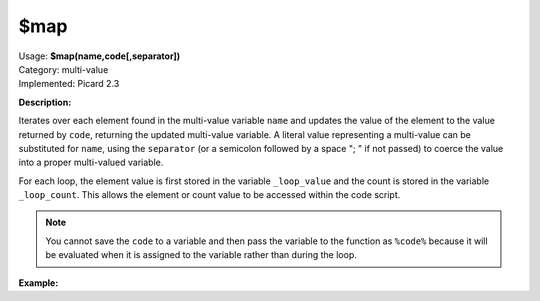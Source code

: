 .. MusicBrainz Picard Documentation Project

$map
====

| Usage: **$map(name,code[,separator])**
| Category: multi-value
| Implemented: Picard 2.3

**Description:**

Iterates over each element found in the multi-value variable ``name`` and updates the value
of the element to the value returned by ``code``, returning the updated multi-value variable.
A literal value representing a multi-value can be substituted for ``name``, using the
``separator`` (or a semicolon followed by a space "; " if not passed) to coerce the value
into a proper multi-valued variable.

For each loop, the element value is first stored in the variable ``_loop_value`` and the count
is stored in the variable ``_loop_count``. This allows the element or count value to be
accessed within the code script.

.. note::

    You cannot save the ``code`` to a variable and then pass the variable to the function
    as ``%code%`` because it will be evaluated when it is assigned to the variable rather than
    during the loop.


**Example:**

.. only:: html

   The following statements will return the values indicated::

       $set(foo,First:A; Second:B)
       $map(%foo%,$upper(%_loop_count%=%_loop_value%))    ==>  "1=FIRST:A; SECOND:B"
       $map(%foo%,$upper(%_loop_count%=%_loop_value%),:)  ==>  "1=FIRST:2=A; SECOND:3=B"

       $setmulti(bar,First:A; Second:B)
       $map(%bar%,$upper(%_loop_count%=%_loop_value%))    ==>  "1=FIRST:A; 2=SECOND:B"
       $map(%bar%,$upper(%_loop_count%=%_loop_value%),:)  ==>  "1=FIRST:2=A; SECOND:3=B"

       $map(First:A; Second:B,
           $upper(%_loop_count%=%_loop_value%))           ==>  "1=FIRST:A; 2=SECOND:B"

       $map(First:A; Second:B,
           $upper(%_loop_count%=%_loop_value%),:)         ==>  "1=FIRST:2=A; SECOND:3=B"

.. only:: latex

   The following statements will return the values indicated::

       $set(foo,First:A; Second:B)
       $map(%foo%,
           $upper(%_loop_count%=%_loop_value%))    ==>  "1=FIRST:A; SECOND:B"
       $map(%foo%,
           $upper(%_loop_count%=%_loop_value%),:)  ==>  "1=FIRST:2=A; SECOND:3=B"

       $setmulti(bar,First:A; Second:B)
       $map(%bar%,
           $upper(%_loop_count%=%_loop_value%))    ==>  "1=FIRST:A; 2=SECOND:B"
       $map(%bar%,
           $upper(%_loop_count%=%_loop_value%),:)  ==>  "1=FIRST:2=A; SECOND:3=B"

       $map(First:A; Second:B,
           $upper(%_loop_count%=%_loop_value%))    ==>  "1=FIRST:A; 2=SECOND:B"

..    $map(First:A; Second:B,
..        $upper(%_loop_count%=%_loop_value%),:)  ==>  "1=FIRST:2=A; SECOND:3=B"
..
..    $set(foo,First:A; Second:B)
..    $map(%foo%,
..        $upper(%_loop_count%=%_loop_value%))    ==>  "1=FIRST:A; SECOND:B"
..    $map(%foo%,
..        $upper(%_loop_count%=%_loop_value%),:)  ==>  "1=FIRST:2=A; SECOND:3=B"
..
..    $setmulti(bar,First:A; Second:B)
..    $map(%bar%,
..        $upper(%_loop_count%=%_loop_value%))    ==>  "1=FIRST:A; 2=SECOND:B"
..    $map(%bar%,
..        $upper(%_loop_count%=%_loop_value%),:)  ==>  "1=FIRST:2=A; SECOND:3=B"
..
..    $map(First:A; Second:B,
..        $upper(%_loop_count%=%_loop_value%))    ==>  "1=FIRST:A; 2=SECOND:B"
..
..    $map(First:A; Second:B,
..        $upper(%_loop_count%=%_loop_value%),:)  ==>  "1=FIRST:2=A; SECOND:3=B"
